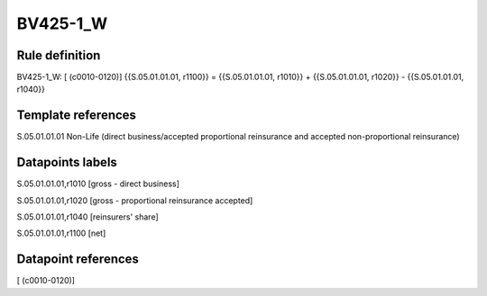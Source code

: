 =========
BV425-1_W
=========

Rule definition
---------------

BV425-1_W: [ (c0010-0120)] {{S.05.01.01.01, r1100}} = {{S.05.01.01.01, r1010}} + {{S.05.01.01.01, r1020}} - {{S.05.01.01.01, r1040}}


Template references
-------------------

S.05.01.01.01 Non-Life (direct business/accepted proportional reinsurance and accepted non-proportional reinsurance)


Datapoints labels
-----------------

S.05.01.01.01,r1010 [gross - direct business]

S.05.01.01.01,r1020 [gross - proportional reinsurance accepted]

S.05.01.01.01,r1040 [reinsurers' share]

S.05.01.01.01,r1100 [net]



Datapoint references
--------------------

[ (c0010-0120)]